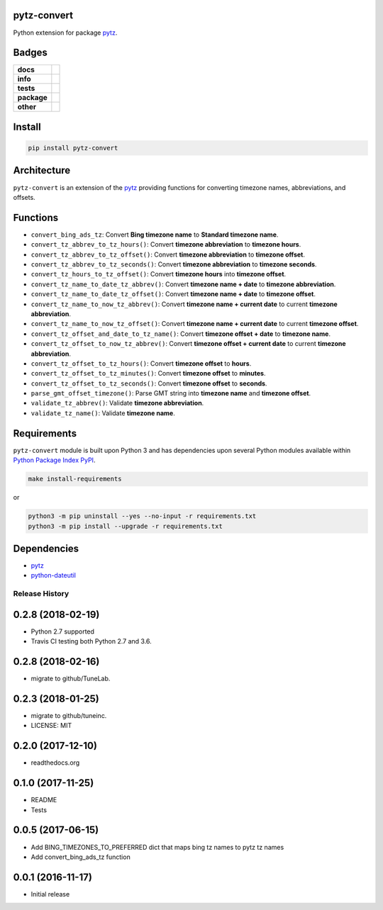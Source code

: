 .. -*- mode: rst -*-

pytz-convert
------------

Python extension for package `pytz <https://pypi.python.org/pypi/pytz>`_.


Badges
------

.. start-badges

.. list-table::
    :stub-columns: 1

    * - docs
      - |docs| |license|
    * - info
      - |hits| |contributors|
    * - tests
      - |travis| |coveralls|
    * - package
      - |version| |supported-versions|
    * - other
      - |requires|

.. |docs| image:: https://readthedocs.org/projects/pytz-convert/badge/?style=flat
    :target: http://pytz-convert.readthedocs.io
    :alt: Documentation Status

.. |hits| image:: http://hits.dwyl.io/TuneLab/pytz-convert.svg
    :target: http://hits.dwyl.io/TuneLab/pytz-convert
    :alt: Hit Count

.. |contributors| image:: https://img.shields.io/github/contributors/TuneLab/pytz-convert.svg
    :target: https://github.com/TuneLab/pytz-convert/graphs/contributors
    :alt: Contributors

.. |license| image:: https://img.shields.io/badge/License-MIT-yellow.svg
    :alt: License Status
    :target: https://opensource.org/licenses/MIT

.. |travis| image:: https://travis-ci.org/TuneLab/pytz-convert.svg?branch=master
    :target: https://travis-ci.org/TuneLab/pytz-convert
    :alt: Travis-CI Build Status

.. |coveralls| image:: https://coveralls.io/repos/TuneLab/pytz-convert/badge.svg?branch=master&service=github
    :target: https://coveralls.io/r/TuneLab/pytz-convert?branch=master
    :alt: Code Coverage Status

.. |requires| image:: https://requires.io/github/TuneLab/pytz-convert/requirements.svg?branch=master
    :target: https://requires.io/github/TuneLab/pytz-convert/requirements/?branch=master
    :alt: Requirements Status

.. |version| image:: https://img.shields.io/pypi/v/pytz-convert.svg?style=flat
    :target: https://pypi.python.org/pypi/pytz-convert
    :alt: PyPI Package latest release

.. |supported-versions| image:: https://img.shields.io/pypi/pyversions/pytz-convert.svg?style=flat
    :target: https://pypi.python.org/pypi/pytz-convert
    :alt: Supported versions

.. end-badges


Install
-------

.. code-block:: bash

    pip install pytz-convert


Architecture
------------

``pytz-convert`` is an extension of the `pytz <https://pypi.python.org/pypi/pytz>`_ providing functions for converting timezone names, abbreviations, and offsets.


Functions
---------

- ``convert_bing_ads_tz``: Convert **Bing timezone name** to **Standard timezone name**.
- ``convert_tz_abbrev_to_tz_hours()``: Convert **timezone abbreviation** to **timezone hours**.
- ``convert_tz_abbrev_to_tz_offset()``: Convert **timezone abbreviation** to **timezone offset**.
- ``convert_tz_abbrev_to_tz_seconds()``: Convert **timezone abbreviation** to **timezone seconds**.
- ``convert_tz_hours_to_tz_offset()``: Convert **timezone hours** into **timezone offset**.
- ``convert_tz_name_to_date_tz_abbrev()``: Convert **timezone name + date** to **timezone abbreviation**.
- ``convert_tz_name_to_date_tz_offset()``: Convert **timezone name + date** to **timezone offset**.
- ``convert_tz_name_to_now_tz_abbrev()``: Convert **timezone name + current date** to current **timezone abbreviation**.
- ``convert_tz_name_to_now_tz_offset()``: Convert **timezone name + current date** to current **timezone offset**.
- ``convert_tz_offset_and_date_to_tz_name()``: Convert **timezone offset + date** to **timezone name**.
- ``convert_tz_offset_to_now_tz_abbrev()``: Convert **timezone offset + current date** to current **timezone abbreviation**.
- ``convert_tz_offset_to_tz_hours()``: Convert **timezone offset** to **hours**.
- ``convert_tz_offset_to_tz_minutes()``: Convert **timezone offset** to **minutes**.
- ``convert_tz_offset_to_tz_seconds()``: Convert **timezone offset** to **seconds**.
- ``parse_gmt_offset_timezone()``: Parse GMT string into **timezone name** and **timezone offset**.
- ``validate_tz_abbrev()``: Validate **timezone abbreviation**.
- ``validate_tz_name()``: Validate **timezone name**.

Requirements
------------

``pytz-convert`` module is built upon Python 3 and has dependencies upon
several Python modules available within `Python Package Index PyPI <https://pypi.python.org/pypi>`_.

.. code-block:: bash

    make install-requirements

or


.. code-block:: bash

    python3 -m pip uninstall --yes --no-input -r requirements.txt
    python3 -m pip install --upgrade -r requirements.txt


Dependencies
------------

- `pytz <https://pypi.python.org/pypi/pytz>`_
- `python-dateutil <https://pypi.python.org/pypi/python-dateutil>`_


.. :changelog:

Release History
===============

0.2.8 (2018-02-19)
------------------
- Python 2.7 supported
- Travis CI testing both Python 2.7 and 3.6.

0.2.8 (2018-02-16)
------------------
- migrate to github/TuneLab.

0.2.3 (2018-01-25)
------------------
- migrate to github/tuneinc.
- LICENSE: MIT

0.2.0 (2017-12-10)
------------------
- readthedocs.org

0.1.0 (2017-11-25)
------------------
- README
- Tests

0.0.5 (2017-06-15)
------------------
* Add BING_TIMEZONES_TO_PREFERRED dict that maps bing tz names to pytz tz names
* Add convert_bing_ads_tz function

0.0.1 (2016-11-17)
------------------
* Initial release



